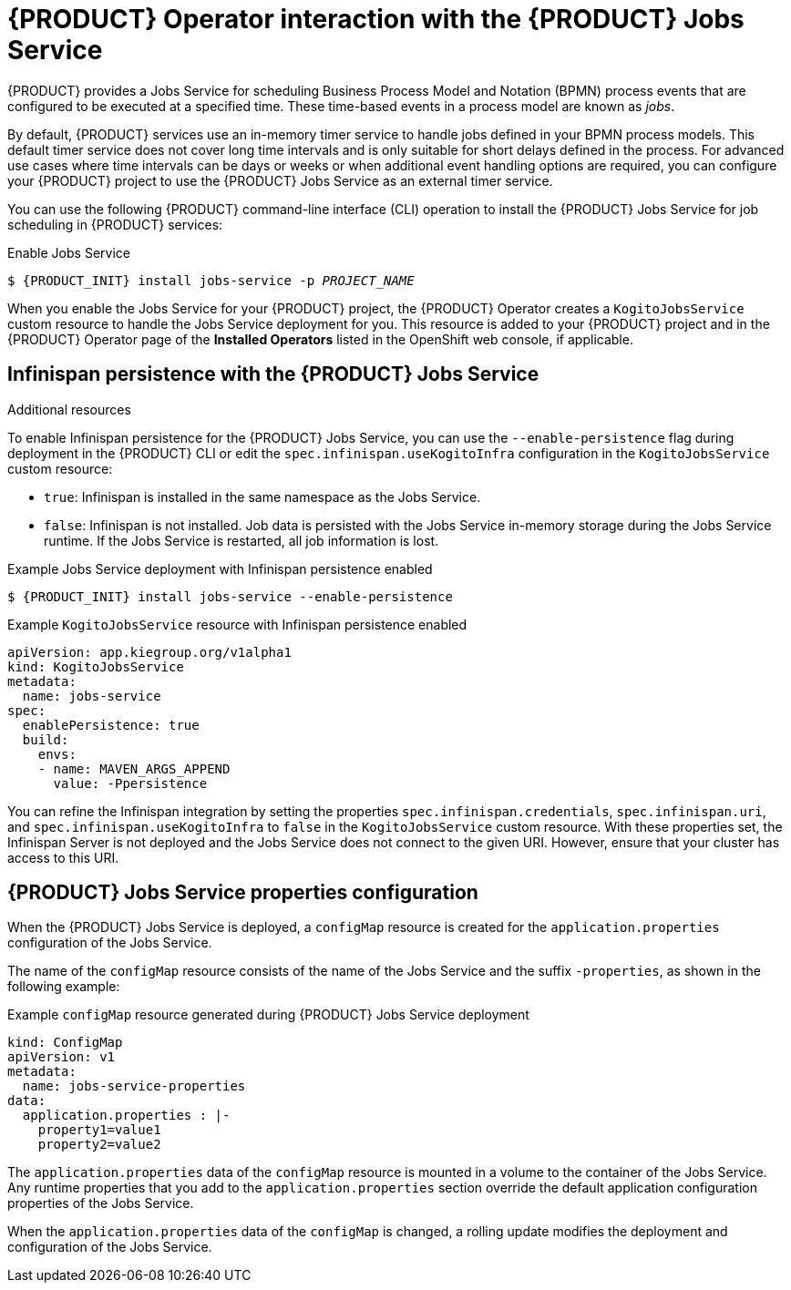 [id='con-kogito-operator-with-jobs-service_{context}']
= {PRODUCT} Operator interaction with the {PRODUCT} Jobs Service

{PRODUCT} provides a Jobs Service for scheduling Business Process Model and Notation (BPMN) process events that are configured to be executed at a specified time. These time-based events in a process model are known as _jobs_.

By default, {PRODUCT} services use an in-memory timer service to handle jobs defined in your BPMN process models. This default timer service does not cover long time intervals and is only suitable for short delays defined in the process. For advanced use cases where time intervals can be days or weeks or when additional event handling options are required, you can configure your {PRODUCT} project to use the {PRODUCT} Jobs Service as an external timer service.

You can use the following {PRODUCT} command-line interface (CLI) operation to install the {PRODUCT} Jobs Service for job scheduling in {PRODUCT} services:

.Enable Jobs Service
[source,subs="attributes+,+quotes"]
----
$ {PRODUCT_INIT} install jobs-service -p __PROJECT_NAME__
----

When you enable the Jobs Service for your {PRODUCT} project, the {PRODUCT} Operator creates a `KogitoJobsService` custom resource to handle the Jobs Service deployment for you. This resource is added to your {PRODUCT} project and in the {PRODUCT} Operator page of the *Installed Operators* listed in the OpenShift web console, if applicable.

.Additional resources
ifdef::KOGITO[]
* {URL_CONFIGURING_KOGITO}#con-jobs-service_kogito-configuring[{PRODUCT} Jobs Service]
endif::[]
ifdef::KOGITO-COMM[]
* xref:con-jobs-service_kogito-configuring[]
endif::[]

== Infinispan persistence with the {PRODUCT} Jobs Service

To enable Infinispan persistence for the {PRODUCT} Jobs Service, you can use the `--enable-persistence` flag during deployment in the {PRODUCT} CLI or edit the `spec.infinispan.useKogitoInfra` configuration in the `KogitoJobsService` custom resource:

* `true`: Infinispan is installed in the same namespace as the Jobs Service.
* `false`: Infinispan is not installed. Job data is persisted with the Jobs Service in-memory storage during the Jobs Service runtime. If the Jobs Service is restarted, all job information is lost.

.Example Jobs Service deployment with Infinispan persistence enabled
[source,subs="attributes+,+quotes"]
----
$ {PRODUCT_INIT} install jobs-service --enable-persistence
----

.Example `KogitoJobsService` resource with Infinispan persistence enabled
[source,yaml]
----
apiVersion: app.kiegroup.org/v1alpha1
kind: KogitoJobsService
metadata:
  name: jobs-service
spec:
  enablePersistence: true
  build:
    envs:
    - name: MAVEN_ARGS_APPEND
      value: -Ppersistence
----

You can refine the Infinispan integration by setting the properties `spec.infinispan.credentials`,
`spec.infinispan.uri`, and `spec.infinispan.useKogitoInfra` to `false` in the `KogitoJobsService` custom resource. With these properties set, the Infinispan Server is not deployed and the Jobs Service does not connect to the given URI. However, ensure that your cluster has access to this URI.

== {PRODUCT} Jobs Service properties configuration

When the {PRODUCT} Jobs Service is deployed, a `configMap` resource is created for the `application.properties` configuration of the Jobs Service.

The name of the `configMap` resource consists of the name of the Jobs Service and the suffix `-properties`, as shown in the following example:

.Example `configMap` resource generated during {PRODUCT} Jobs Service deployment
[source,yaml]
----
kind: ConfigMap
apiVersion: v1
metadata:
  name: jobs-service-properties
data:
  application.properties : |-
    property1=value1
    property2=value2
----

The `application.properties` data of the `configMap` resource is mounted in a volume to the container of the Jobs Service. Any runtime properties that you add to the `application.properties` section override the default application configuration properties of the Jobs Service.

When the `application.properties` data of the `configMap` is changed, a rolling update modifies the deployment and configuration of the Jobs Service.
